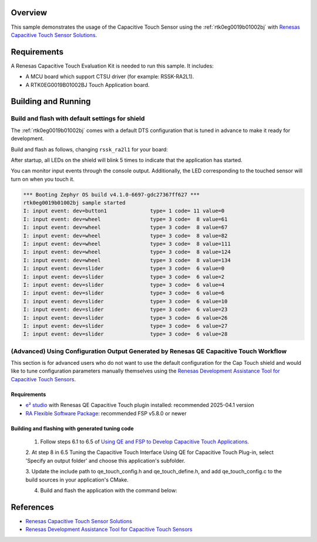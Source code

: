 .. zephyr:code-sample:: rtk0eg0019b01002bj
   :name: RTK0EG0019B01002BJ Capacitive Touch Application Shield
   :relevant-api: input_interface renesas_ra_ctsu_interface

   Interact with the Capacitive Touch Sensor and LED matrix on the RTK0EG0019B01002BJ shield

Overview
********

This sample demonstrates the usage of the Capacitive Touch Sensor using the
:ref:`rtk0eg0019b01002bj` with `Renesas Capacitive Touch Sensor Solutions`_.

Requirements
************

A Renesas Capacitive Touch Evaluation Kit is needed to run this sample. It includes:

- A MCU board which support CTSU driver (for example: RSSK-RA2L1).
- A RTK0EG0019B01002BJ Touch Application board.

Building and Running
********************

Build and flash with default settings for shield
================================================
The :ref:`rtk0eg0019b01002bj` comes with a default DTS configuration that is tuned in advance to
make it ready for development.

Build and flash as follows, changing ``rssk_ra2l1`` for your board:

.. zephyr-app-commands::
   :zephyr-app: samples/shields/rtk0eg0019b01002bj
   :board: rssk_ra2l1
   :shield: rtk0eg0019b01002bj
   :goals: build flash
   :compact:

After startup, all LEDs on the shield will blink 5 times to indicate that the
application has started.

You can monitor input events through the console output. Additionally, the LED
corresponding to the touched sensor will turn on when you touch it.

.. code-block:: console

    *** Booting Zephyr OS build v4.1.0-6697-gdc27367ff627 ***
    rtk0eg0019b01002bj sample started
    I: input event: dev=button1              type= 1 code= 11 value=0
    I: input event: dev=wheel                type= 3 code=  8 value=61
    I: input event: dev=wheel                type= 3 code=  8 value=67
    I: input event: dev=wheel                type= 3 code=  8 value=82
    I: input event: dev=wheel                type= 3 code=  8 value=111
    I: input event: dev=wheel                type= 3 code=  8 value=124
    I: input event: dev=wheel                type= 3 code=  8 value=134
    I: input event: dev=slider               type= 3 code=  6 value=0
    I: input event: dev=slider               type= 3 code=  6 value=2
    I: input event: dev=slider               type= 3 code=  6 value=4
    I: input event: dev=slider               type= 3 code=  6 value=6
    I: input event: dev=slider               type= 3 code=  6 value=10
    I: input event: dev=slider               type= 3 code=  6 value=23
    I: input event: dev=slider               type= 3 code=  6 value=26
    I: input event: dev=slider               type= 3 code=  6 value=27
    I: input event: dev=slider               type= 3 code=  6 value=28

(Advanced) Using Configuration Output Generated by Renesas QE Capacitive Touch Workflow
=======================================================================================
This section is for advanced users who do not want to use the default configuration for the Cap
Touch shield and would like to tune configuration parameters manually themselves using the
`Renesas Development Assistance Tool for Capacitive Touch Sensors`_.

Requirements
------------

- `e² studio`_ with Renesas QE Capacitive Touch plugin installed: recommended 2025-04.1 version
- `RA Flexible Software Package`_: recommended FSP v5.8.0 or newer

Building and flashing with generated tuning code
------------------------------------------------

 1. Follow steps 6.1 to 6.5 of `Using QE and FSP to Develop Capacitive Touch Applications`_.

 2. At step 8 in 6.5 Tuning the Capacitive Touch Interface Using QE for Capacitive Touch Plug-in,
 select 'Specify an output folder' and choose this application's subfolder.

 3. Update the include path to qe_touch_config.h and qe_touch_define.h, and add qe_touch_config.c
 to the build sources in your application's CMake.

 4. Build and flash the application with the command below:

.. zephyr-app-commands::
   :zephyr-app: samples/shields/rtk0eg0019b01002bj
   :board: rssk_ra2l1
   :shield: rtk0eg0019b01002bj
   :gen-args: -DCONFIG_INPUT_RENESAS_RA_QE_TOUCH_CFG=y
   :goals: build flash
   :compact:

References
**********
- `Renesas Capacitive Touch Sensor Solutions`_
- `Renesas Development Assistance Tool for Capacitive Touch Sensors`_

.. _Renesas Capacitive Touch Sensor Solutions:
   https://www.renesas.com/en/key-technologies/hmi/capacitive-touch-sensor-solutions

.. _Renesas Development Assistance Tool for Capacitive Touch Sensors:
   https://www.renesas.com/en/software-tool/qe-capacitive-touch-development-assistance-tool-capacitive-touch-sensors

.. _Using QE and FSP to Develop Capacitive Touch Applications:
   https://www.renesas.com/en/document/apn/using-qe-and-fsp-develop-capacitive-touch-applications?r=1170071

.. _e² studio:
   https://www.renesas.com/en/software-tool/e-studio

.. _RA Flexible Software Package:
   https://www.renesas.com/en/software-tool/flexible-software-package
